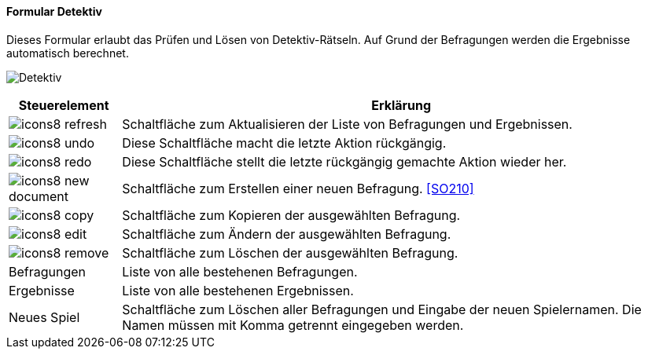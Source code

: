 :so200-title: Detektiv
anchor:SO200[{so200-title}]

==== Formular {so200-title}

Dieses Formular erlaubt das Prüfen und Lösen von Detektiv-Rätseln. Auf Grund der Befragungen werden die Ergebnisse automatisch berechnet.

image:SO200.png[{so200-title},title={so200-title}]

[width="100%",cols="<1,<5",frame="all",options="header"]
|==========================
|Steuerelement|Erklärung
|image:icon/icons8-refresh.png[title="Aktualisieren",width={icon-width}]|Schaltfläche zum Aktualisieren der Liste von Befragungen und Ergebnissen.
|image:icon/icons8-undo.png[title="Rückgängig",width={icon-width}]      |Diese Schaltfläche macht die letzte Aktion rückgängig.
|image:icon/icons8-redo.png[title="Wiederherstellen",width={icon-width}]|Diese Schaltfläche stellt die letzte rückgängig gemachte Aktion wieder her.
|image:icon/icons8-new-document.png[title="Neu",width={icon-width}]     |Schaltfläche zum Erstellen einer neuen Befragung. <<SO210>>
|image:icon/icons8-copy.png[title="Kopieren",width={icon-width}]        |Schaltfläche zum Kopieren der ausgewählten Befragung.
|image:icon/icons8-edit.png[title="Ändern",width={icon-width}]          |Schaltfläche zum Ändern der ausgewählten Befragung.
|image:icon/icons8-remove.png[title="Löschen",width={icon-width}]       |Schaltfläche zum Löschen der ausgewählten Befragung.
|Befragungen  |Liste von alle bestehenen Befragungen.
|Ergebnisse   |Liste von alle bestehenen Ergebnissen.
|Neues Spiel  |Schaltfläche zum Löschen aller Befragungen und Eingabe der neuen Spielernamen. Die Namen müssen mit Komma getrennt eingegeben werden.
|==========================
